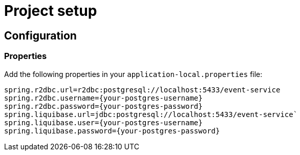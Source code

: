 = Project setup

== Configuration

=== Properties
Add the following properties in your `application-local.properties` file:

----
spring.r2dbc.url=r2dbc:postgresql://localhost:5433/event-service
spring.r2dbc.username={your-postgres-username}
spring.r2dbc.password={your-postgres-password}
spring.liquibase.url=jdbc:postgresql://localhost:5433/event-service`
spring.liquibase.user={your-postgres-username}
spring.liquibase.password={your-postgres-password}
----
